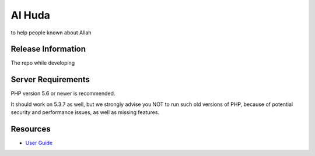 ###################
Al Huda
###################

to help people known about Allah

*******************
Release Information
*******************

The repo while developing

*******************
Server Requirements
*******************

PHP version 5.6 or newer is recommended.

It should work on 5.3.7 as well, but we strongly advise you NOT to run
such old versions of PHP, because of potential security and performance
issues, as well as missing features.


*********
Resources
*********

-  `User Guide <https://codeigniter.com/docs>`_